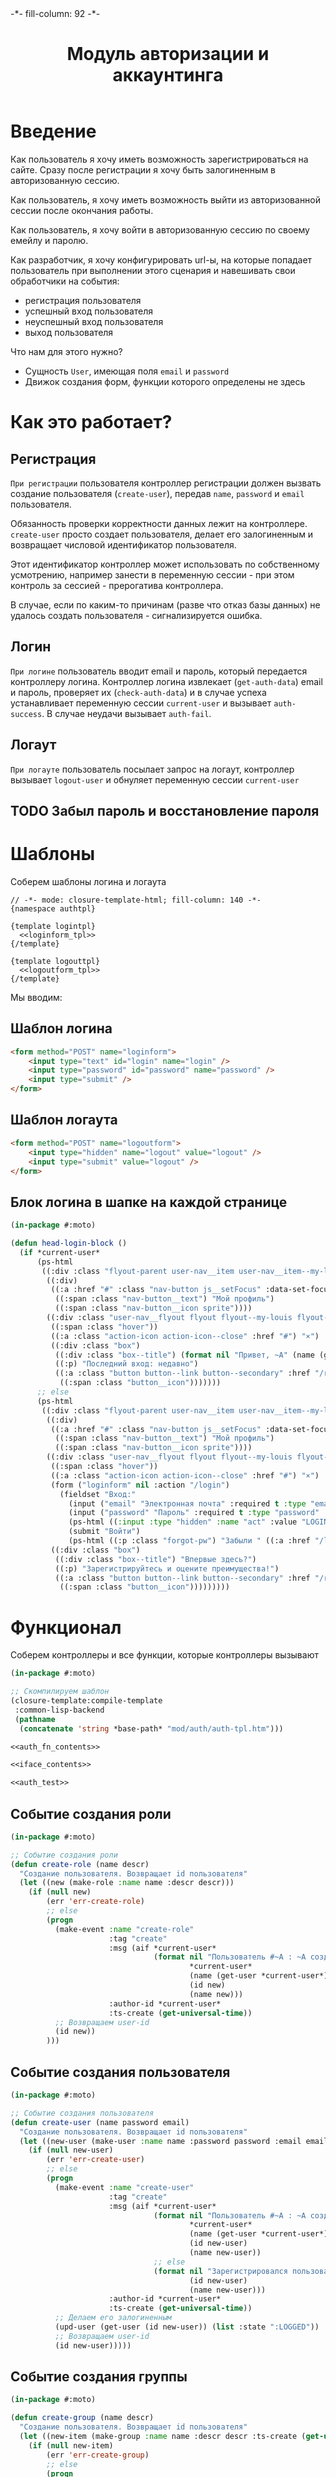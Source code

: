 #+HTML_HEAD: -*- fill-column: 92 -*-

#+TITLE: Модуль авторизации и аккаунтинга

#+NAME:css
#+BEGIN_HTML
<link rel="stylesheet" type="text/css" href="css/css.css" />
#+END_HTML

* Введение

  Как пользователь я хочу иметь возможность зарегистрироваться на сайте. Сразу после
  регистрации я хочу быть залогиненным в авторизованную сессию.

  Как пользователь, я хочу иметь возможность выйти из авторизованной сессии после окончания
  работы.

  Как пользователь, я хочу войти в авторизованную сессию по своему емейлу и паролю.

  Как разработчик, я хочу конфигурировать url-ы, на которые попадает пользователь при
  выполнении этого сценария и навешивать свои обработчики на события:
  - регистрация пользователя
  - успешный вход пользователя
  - неуспешный вход пользователя
  - выход пользователя

  Что нам для этого нужно?
  - Сущность =User=, имеющая поля =email= и =password=
  - Движок создания форм, функции которого определены не здесь

* Как это работает?
** Регистрация

  =При регистрации= пользователя контроллер регистрации должен вызвать создание пользователя
  (=create-user=), передав =name=, =password= и =email= пользователя.

  Обязанность проверки корректности данных лежит на контроллере. =create-user= просто
  создает пользователя, делает его залогиненным и возвращает числовой идентификатор
  пользователя.

  Этот идентификатор контроллер может использовать по собственному усмотрению, например
  занести в переменную сессии - при этом контроль за сессией - прерогатива контроллера.

  В случае, если по каким-то причинам (разве что отказ базы данных) не удалось создать
  пользователя - сигнализируется ошибка.

** Логин

  =При логине= пользователь вводит email и пароль, который передается контроллеру
  логина. Контроллер логина извлекает (=get-auth-data=) email и пароль, проверяет их
  (=check-auth-data=) и в случае успеха устанавливает переменную сессии =current-user= и
  вызывает =auth-success=. В случае неудачи вызывает =auth-fail=.

** Логаут

  =При логауте= пользователь посылает запрос на логаут, контроллер вызывает =logout-user= и
  обнуляет переменную сессии =current-user=

** TODO Забыл пароль и восстановление пароля
* Шаблоны
  Соберем шаблоны логина и логаута

  #+NAME: auth_tpl
  #+BEGIN_SRC closure-template-html :tangle src/mod/auth/auth-tpl.htm :noweb tangle :exports code
    // -*- mode: closure-template-html; fill-column: 140 -*-
    {namespace authtpl}

    {template logintpl}
      <<loginform_tpl>>
    {/template}

    {template logouttpl}
      <<logoutform_tpl>>
    {/template}
  #+END_SRC

  Мы вводим:

** Шаблон логина

   #+NAME: loginform_tpl
   #+BEGIN_SRC html :exports code
     <form method="POST" name="loginform">
         <input type="text" id="login" name="login" />
         <input type="password" id="password" name="password" />
         <input type="submit" />
     </form>
   #+END_SRC

** Шаблон логаута

   #+NAME: logoutform_tpl
   #+BEGIN_SRC html :exports code
     <form method="POST" name="logoutform">
         <input type="hidden" name="logout" value="logout" />
         <input type="submit" value="logout" />
     </form>
   #+END_SRC

** Блок логина в шапке на каждой странице

   #+NAME: auth_fn_contents
   #+BEGIN_SRC lisp
     (in-package #:moto)

     (defun head-login-block ()
       (if *current-user*
           (ps-html
            ((:div :class "flyout-parent user-nav__item user-nav__item--my-louis")
             ((:div)
              ((:a :href "#" :class "nav-button js__setFocus" :data-set-focus "email" :id "mylouis-flyout-link")
               ((:span :class "nav-button__text") "Мой профиль")
               ((:span :class "nav-button__icon sprite"))))
             ((:div :class "user-nav__flyout flyout flyout--my-louis flyout--my-louis--login popup")
              ((:span :class "hover"))
              ((:a :class "action-icon action-icon--close" :href "#") "×")
              ((:div :class "box")
               ((:div :class "box--title") (format nil "Привет, ~A" (name (get-user *current-user*))))
               ((:p) "Последний вход: недавно")
               ((:a :class "button button--link button--secondary" :href "/reg") "Профиль"
                ((:span :class "button__icon")))))))
           ;; else
           (ps-html
            ((:div :class "flyout-parent user-nav__item user-nav__item--my-louis")
             ((:div)
              ((:a :href "#" :class "nav-button js__setFocus" :data-set-focus "email" :id "mylouis-flyout-link")
               ((:span :class "nav-button__text") "Мой профиль")
               ((:span :class "nav-button__icon sprite"))))
             ((:div :class "user-nav__flyout flyout flyout--my-louis flyout--my-louis--login popup")
              ((:span :class "hover"))
              ((:a :class "action-icon action-icon--close" :href "#") "×")
              (form ("loginform" nil :action "/login")
                (fieldset "Вход:"
                  (input ("email" "Электронная почта" :required t :type "email" :maxlength "50" :class "input-bg"))
                  (input ("password" "Пароль" :required t :type "password" :autocomplete "off" :class "input-bg"))
                  (ps-html ((:input :type "hidden" :name "act" :value "LOGIN")))
                  (submit "Войти")
                  (ps-html ((:p :class "forgot-pw") "Забыли " ((:a :href "/lostpassword") "пароль") "?"))))
              ((:div :class "box")
               ((:div :class "box--title") "Впервые здесь?")
               ((:p) "Зарегистрируйтесь и оцените преимущества!")
               ((:a :class "button button--link button--secondary" :href "/reg") "Зарегистрироваться"
                ((:span :class "button__icon")))))))))
   #+END_SRC

* Функционал

  Соберем контроллеры и все функции, которые контроллеры вызывают

  #+NAME: auth_fn
  #+BEGIN_SRC lisp :tangle src/mod/auth/auth.lisp :noweb tangle :exports code
    (in-package #:moto)

    ;; Скомпилируем шаблон
    (closure-template:compile-template
     :common-lisp-backend
     (pathname
      (concatenate 'string *base-path* "mod/auth/auth-tpl.htm")))

    <<auth_fn_contents>>

    <<iface_contents>>

    <<auth_test>>
  #+END_SRC

** Событие создания роли

   #+NAME: auth_fn_contents
   #+BEGIN_SRC lisp
     (in-package #:moto)

     ;; Событие создания роли
     (defun create-role (name descr)
       "Создание пользователя. Возвращает id пользователя"
       (let ((new (make-role :name name :descr descr)))
         (if (null new)
             (err 'err-create-role)
             ;; else
             (progn
               (make-event :name "create-role"
                           :tag "create"
                           :msg (aif *current-user*
                                     (format nil "Пользователь #~A : ~A cоздал роль #~A : ~A"
                                             ,*current-user*
                                             (name (get-user *current-user*))
                                             (id new)
                                             (name new)))
                           :author-id *current-user*
                           :ts-create (get-universal-time))
               ;; Возвращаем user-id
               (id new))
             )))
   #+END_SRC

** Событие создания пользователя

   #+NAME: auth_fn_contents
   #+BEGIN_SRC lisp
     (in-package #:moto)

     ;; Событие создания пользователя
     (defun create-user (name password email)
       "Создание пользователя. Возвращает id пользователя"
       (let ((new-user (make-user :name name :password password :email email :ts-create (get-universal-time) :ts-last (get-universal-time))))
         (if (null new-user)
             (err 'err-create-user)
             ;; else
             (progn
               (make-event :name "create-user"
                           :tag "create"
                           :msg (aif *current-user*
                                     (format nil "Пользователь #~A : ~A cоздал пользователя #~A : ~A"
                                             ,*current-user*
                                             (name (get-user *current-user*))
                                             (id new-user)
                                             (name new-user))
                                     ;; else
                                     (format nil "Зарегистрировался пользователь #~A : ~A"
                                             (id new-user)
                                             (name new-user)))
                           :author-id *current-user*
                           :ts-create (get-universal-time))
               ;; Делаем его залогиненным
               (upd-user (get-user (id new-user)) (list :state ":LOGGED"))
               ;; Возвращаем user-id
               (id new-user)))))
   #+END_SRC

** Событие создания группы

   #+NAME: auth_fn_contents
   #+BEGIN_SRC lisp
     (in-package #:moto)

     (defun create-group (name descr)
       "Создание пользователя. Возвращает id пользователя"
       (let ((new-item (make-group :name name :descr descr :ts-create (get-universal-time) :author-id *current-user*)))
         (if (null new-item)
             (err 'err-create-group)
             ;; else
             (progn
               (make-event :name "create-group"
                           :tag "create"
                           :msg (format nil "Пользователь #~A : ~A cоздал группу #~A : ~A"
                                        ,*current-user*
                                        (name (get-user *current-user*))
                                        (id new-item)
                                        (name new-item))
                           :author-id *current-user*
                           :ts-create (get-universal-time))
               ;; Возвращаем id
               (id new-item)))))
   #+END_SRC

** Событие выхода пользователя из системы

   #+NAME: auth_fn_contents
   #+BEGIN_SRC lisp
     (in-package #:moto)

     ;; Событие выхода
     (defun logout-user (current-user)
       (takt (get-user current-user) :unlogged)
       (make-event :name "logout-user"
                   :tag "logout"
                   :msg (format nil "Пользователь #~A : ~A вышел из системы"
                                current-user
                                (name (get-user current-user)))
                   :author-id current-user
                   :ts-create (get-universal-time)))
   #+END_SRC
** Обобщенный метод извлечения авторизационных данных

   В простейшем случае данные из объекта =request=, но возможны и другие варианты,
   поэтому этот обобщенный метод специфицируется объектом, из которого извлекаются данные.

   #+NAME: auth_fn_contents
   #+BEGIN_SRC lisp

     ;; Извлечение авторизационных данных
     (defmethod get-auth-data ((request list))
       (alist-to-plist request))
   #+END_SRC

** Функция проверки авторизационных данных - в простейшем случае логина и пароля

   Функция принимает в качестве параметра plist, который должен содержать =email= и
   =password= введенный пользователем.

   Функция проверяет, есть ли пользователь с этим email-ом и паролем и если есть -
   возвращает его id. Если нет - возвращает nil.

   #+NAME: auth_fn_contents
   #+BEGIN_SRC lisp

     ;; Проверка авторизационных данных
     (defun check-auth-data (auth-data)
       (let ((result (find-user :email (getf auth-data :email) :password (getf auth-data :password))))
         (if (null result)
             nil
             (id (car result)))))
   #+END_SRC

** Событие успешного входа пользователя в систему

   #+NAME: auth_fn_contents
   #+BEGIN_SRC lisp
     (in-package #:moto)

     ;; Событие успешного входа
     (defun login-user-success (id)
       (let ((u (get-user id)))
         (when (equal ":LOGGED" (state u))
           (upd-user u (list :state ":UNLOGGED")))
         (takt u :logged)
         (make-event :name "login-user-success"
                     :tag "login-success"
                     :msg (format nil "Пользователь #~A : ~A вошел в систему"
                                  (id u)
                                  (name u))
                     :author-id (id u)
                     :ts-create (get-universal-time))))
   #+END_SRC

** Событие неуспешного входа пользователя в систему

   #+NAME: auth_fn_contents
   #+BEGIN_SRC lisp
     (in-package #:moto)

     ;; Событие неуспешного входа
     (defun login-user-fail ()
       (make-event :name "login-user-fail"
                   :tag "login-fail"
                   :msg (format nil "Неудачная попытка входа")
                   :author-id 0
                   :ts-create (get-universal-time)))
   #+END_SRC

** TODO Забыл пароль
** TODO Javascript для форм, необязательно
** TODO Функцию проверки залогинен ли пользователь

   Создадим функцию, которая проверяет залогинен ли пользователь

   #+NAME: is-logged
   #+BEGIN_SRC lisp :exports code
     ;; (defun is-logged (request)
     ;;   ( (session-value current-user
   #+END_SRC

** TODO Функцию проверки прав пользователя на доступ к какому-то объекту
** Функция, которая возвращает список имен групп пользователя

   #+NAME: iface_contents
   #+BEGIN_SRC lisp
     (in-package #:moto)

     (defun get-usergroups-names (user-id)
       (mapcar #'(lambda (x)
                   (name (get-group (group-id x))))
               (find-user2group :user-id user-id)))
   #+END_SRC

** Функция, котора проверят что пользователь входит в искомую группа

   #+NAME: iface_contents
   #+BEGIN_SRC lisp
     (in-package #:moto)

     (defun is-in-group (target-group-name user-id)
       (if (member target-group-name (get-usergroups-names user-id) :test #'equal) t nil))
   #+END_SRC

** Событие удаления роли

   При удалении роли я хочу проверять, есть ли пользователи, которые имеют эту роль, и
   сигнализировать ошибку, если они есть, не давая удалить роль. Эту работу на себя берет
   констрейнт в БД

   #+NAME: auth_fn_contents
   #+BEGIN_SRC lisp
     (in-package #:moto)

     (defun remove-role (role-id)
       "Удаление роли"
       (let* ((role (get-role role-id))
              (name (name role)))
         (prog1 (del-role role-id)
           (make-event :name "del-role"
                       :tag "remove"
                       :msg (format nil "Пользователь #~A : ~A удалил роль #~A : ~A"
                                    ,*current-user*
                                    (name (get-user *current-user*))
                                    id
                                    name)
                       :author-id *current-user*
                       :ts-create (get-universal-time)))))
   #+END_SRC

** Событие удаления группы

   При удалении группы следует удалить все связи пользователей с этой ролью.

   #+NAME: auth_fn_contents
   #+BEGIN_SRC lisp
     (in-package #:moto)

     (defun remove-group (group-id)
       "Удаление группы"
       (let ((group (get-group group-id))
             (links (mapcar #'(lambda (x)
                                (let ((user (get-user (user-id x))))
                                  (list (id user) (name user))))
                            (find-user2group :group-id group-id))))
         ;; Создание события
         (make-event :name "remove-group"
                     :tag "remove"
                     :msg (aif *current-user*
                               (format nil "Пользователь #~A : ~A удалил группу #~A : ~A и вместе с ней связи: ~{~A,~^, ~}"
                                       ,*current-user*
                                       (name (get-user *current-user*))
                                       (id group)
                                       (name group)
                                       (mapcar #'(lambda (x)
                                                   (format nil "~A-~A" (car x) (cadr x)))
                                               links))
                               ;; else
                               (err "Unauthorized delete group"))
                     :author-id *current-user*
                     :ts-create (get-universal-time))
         ;; Удаление связей пользователей с этой группой
         ;; (mapcar #'(lambda (x)
         ;;             (del-user2group (id x)))
         ;;         (find-user2group :group-id group-id))
         ;; Удаление группы
         (prog1 (del-group group-id))))
   #+END_SRC

** Событие удаления пользователя

   #+NAME: auth_fn_contents
   #+BEGIN_SRC lisp
     (in-package #:moto)

     (defun remove-user (user-id)
       "Удаление пользователя"
       (let ((user (get-user user-id)))
         (prog1 (del-user user-id)
           (make-event :name "remove-user"
                           :tag "remove"
                           :msg (aif *current-user*
                                     (format nil "Пользователь #~A : ~A удалил пользователя #~A : ~A"
                                             ,*current-user*
                                             (name (get-user *current-user*))
                                             (id user)
                                             (name user))
                                     ;; else
                                     (err "Unauthorized delete user"))
                           :author-id *current-user*
                           :ts-create (get-universal-time)))))
   #+END_SRC

* Страницы
** Страница регистрации

   Страница регистрации при выполнении регистрации вызывает событие
   =create-user= из модуля [[file:auth.org][auth]].

   Чтобы проверить правильность заполнения полей еще на стороне
   клиента нам необходимо сгенерировать функцию-валидатор, которая
   будет транслирована в javascript

   #+NAME: gen_js_validator
   #+BEGIN_SRC emacs-lisp :var fname="name" rows="rows" :exports none
       (let ((result))
         (mapcar (lambda (row)
                   (push (format "\n    (when %s" (cadr row)) result)
                   (push (format "\n      (add_explanation \"%s\" \"%s\")" (car row) (nth 2 row)) result)
                   (push (format "\n      (incf err-cnt))") result))
                 rows)
         (concat (format "(defun %s ()" fname)
                 "\n  ((@ ($ \".validation-explanation\") remove))"
                 "\n  (let ((err-cnt 0))"
                 (mapconcat 'identity (reverse result) "")
                 "\n    (if (equal err-cnt 0)"
                 "\n      t"
                 "\n      false)))"))
   #+END_SRC

   Точно таким же образом и из тех же данных мы генерируем
   функцию-валидатор на стороне сервера. В отличии от
   javascript-функции она возвращает найденные ошибки или nil - если
   ошибок нет:

   #+NAME: gen_controller_validator
   #+BEGIN_SRC emacs-lisp :var fname="name" rows="rows" :exports none
     (let ((result))
       (mapcar (lambda (row)
                 (push (format "\n  (when %s" (cadr row)) result)
                 (push (format "\n    (push \"%s\" errors))" (nth 2 row)) result))
               rows)
       (concat (format "(defun %s (p)" fname)
               "\n  (let ((errors))"
               (mapconcat 'identity (reverse result) "")
               "\n    errors))"))
   #+END_SRC

   Условия валидации, которые являются входными данными для
   генератора функции-валидатора собраны в этой таблице:

   #+CAPTION: Условия валидации
   #+NAME: reg_valid_cond
     | field                | validator                                                               | explanation                                                      |
     |----------------------+-------------------------------------------------------------------------+------------------------------------------------------------------|
     | regemail             | (not (contains (get-val "regemail")  "@"))                              | "Пожалуйста, введите корректный емайл"                           |
     | regpassword          | (empty (get-val "regpassword"))                                         | "Пожалуйста, введите непустой пароль"                            |
     | regpasswordconfirm   | (not (equal (get-val "regpassword") (get-val "regpasswordconfirm")))    | "Пожалуйста, введите подтверждение пароля совпадающее с паролем" |
     | regnickname          | (empty (get-val "regnickname"))                                         | "Никнейм не может быть пустым"                                   |

   #+NAME: iface_contents
   #+BEGIN_SRC lisp
     (in-package #:moto)

     (defun reg-teasers ()
       (format nil "~{~A~}"
               (list
                (teaser (:header ((:h2 :class "teaser-box--title") "Безопасность данных"))
                  "Адрес электронной почты, телефон и другие данные не показываются на сайте - мы используем их только для восстановления доступа к аккаунту.")
                (teaser (:class "text-container" :header ((:img :src "/img/tipp.png" :alt "Tip")))
                  "Пароль к аккаунту хранится в зашифрованной форме - даже оператор сайта не может прочитать его")
                (teaser (:class "text-container" :header ((:img :src "/img/tipp.png" :alt "Tip")))
                  "Все данные шифруются с использованием <a href=\"#dataprivacy-overlay\" class=\"js__openOverlay\">SSL</a>.")
                (teaser (:class "text-container" :header ((:img :src "/img/tipp.png" :alt "Tip")))
                  "Безопасный пароль должен состоять не менее чем из 8 символов и включать в себя цифры или другие специальные символы"))))

     (defun reg-overlay ()
       (overlay (((:h3 :class "overlay__title") "Information on SSL") :container-class "dataprivacy-overlay" :zzz "zzz")
         ((:h4) "How are my order details protected from prying eyes and manipulation by third parties during transmission?")
         ((:p) "Your order data are transmitted to us using 128-bit SSL (Secure Socket Layer) encryption.")))

     (defun js-reg ()
       (ps-html
        ((:script :type "text/javascript")
         (ps
           (defun get-val (selector)
             ((@ ($ (concatenate 'string "#" selector)) val)))
           (defun empty (string)
             (if (equal "" string) t false))
           (defun contains (string pattern)
             (if (+ 1 ((@ string index-of) pattern)) t false))
           (defun add_explanation (selector content)
             ((@ ((@ ($ (concatenate 'string "#" selector)) parent)) append)
              (lambda (index value)
                (concatenate 'string "<p class='validation-explanation validation-explanation--static'>" content "</p>"))))
           <<gen_js_validator("reg-js-valid", reg_valid_cond)>>
           ))))

     (define-page reg "/reg"
       (let ((breadcrumb (breadcrumb "Регистрация нового пользователя" ("/" . "Главная") ("/secondary" . "Второстепенная")))
             (user       (if (null *current-user*) "Анонимный пользователь" (name (get-user *current-user*)))))
         (standard-page (:breadcrumb breadcrumb :user user :menu (menu) :overlay (reg-overlay))
           (content-box ()
             (heading ("Зарегистрируйтесь как пользователь") "После регистрации вы сможете общаться с другими пользователями, искать товары и делать заказы, создавать и отслеживать свои задачи."))
           (content-box (:class "size-3-5 switch-content-container")
             ;; (if *current-user* (format nil "Кол-во недоставленных сообщений: ~A" (get-undelivered-msg-cnt *current-user*)) "")
             (js-reg)
             (form ("regform" "Регистрационные данные" :action "/reg" :class "form-section-container")
               ((:div :class "form-section")
                (fieldset "Обязательные поля"
                  (input ("regemail" "Электронная почта" :required t :type "email" :maxlength "50" :value (aif (get-parameter "regemail") it "")))
                  (input ("regpassword" "Пароль" :required t :type "password" :autocomplete "off"))
                  (input ("regpasswordconfirm" "Повторите пароль" :required t :type "password" :autocomplete "off"))
                  (input ("regnickname" "Никнейм" :required t :maxlength "50":value (aif (get-parameter "regnickname") it "")))))
               ((:div :class "form-section")
                (fieldset "Необязательные поля"
                  (input ("firstname" "Имя" :maxlength "25" :value (aif (get-parameter "firstname") it "")))
                  (input ("lastname" "Фамилия" :maxlength "25" :value (aif (get-parameter "lastname") it "")))
                  (input ("phone" "Телефон" :maxlength "15" :container-class "input-container--1-2 odd" :value (aif (get-parameter "phone") it "")))
                  (input ("mobilephone" "Мобильный телефон" :maxlength "15" :container-class "input-container--1-2 even" :value (aif (get-parameter "mobilephone") it "")))
                  (ps-html ((:span :class "clear")))
                  (if (equal "female" (get-parameter "sex"))
                      (select ("sex" "Пол" :default "female")
                        (("male" . "Мужской")
                         ("female" . "Женский")))
                      (select ("sex" "Пол" :default "male")
                        (("male" . "Мужской")
                         ("female" . "Женский"))))
                  (ps-html
                   ((:div :class "date-container")
                    ((:label :for "date-of-birth") "День рождения")
                    ((:div :class "date-container__inputs fieldset-validation")
                     (input ("birth-day" "" :maxlength "2" :container-class "hide-label input-container--1st" :value (aif (get-parameter "birth-day") it "")))
                     (input ("birth-month" "" :maxlength "2" :container-class "hide-label input-container--2nd input-container--middle"
                                           :value (aif (get-parameter "birth-month") it "")))
                     (input ("birth-year" "" :maxlength "4" :container-class "hide-label input-container input-container--3rd"
                                          :value (aif (get-parameter "birth-year") it ""))))))))
               %REGISTER%))
           (content-box (:class "size-1-5") (reg-teasers))
           (ps-html ((:span :class "clear")))))
       (:register (ps-html
                   ((:input :type "hidden" :name "act" :value "REGISTER"))
                   ((:div :class "form-send-container")
                    (submit "Зарегистрироваться" :onclick (ps (return (reg-js-valid))))))
                  (macrolet ((get-val (selector)
                               `(getf p ,(intern (string-upcase selector) :keyword))))
                    <<gen_controller_validator("reg-ctrl-valid", reg_valid_cond)>>
                    (aif (reg-ctrl-valid p)
                         ;; Возвращены ошибки
                         (dbg "~A" (bprint it))
                         ;; Ошибок нет, создаем пользователя
                         (handler-case
                             (let* ((user-id (create-user (getf p :regnickname) (getf p :regpassword) (getf p :regemail)))
                                    (user (get-user user-id)))
                               ;; (dbg "~A :|<BR/>|: ~A" (bprint p) user-id)
                               ;; И сохраняем его id в сесии и thread-local переменной *current-user*
                               (setf (hunchentoot:session-value 'current-user) user-id)
                               (setf *current-user* user-id)
                               ;; Заполняем поля пользователя
                               (upd-user user (list :firstname   (getf p :firstname)     :lastname    (getf p :lastname)       :phone       (getf p :phone)
                                                    :mobilephone (getf p :mobilephone)   :sex         (getf p :sex)            :birth-day   (getf p :birth-day)
                                                    :birth-month (getf p :birth-month)   :birth-year  (getf p :birth-year)))
                               ;; Выводим страничку о успешной регистрации
                               (let ((breadcrumb (breadcrumb "Регистрация нового пользователя" ("/" . "Главная") ("/secondary" . "Второстепенная")))
                                     (user       (if (null *current-user*) "Анонимный пользователь" (name (get-user *current-user*)))))
                                 (standard-page (:breadcrumb breadcrumb :user user :menu (menu) :overlay (reg-overlay))
                                   (content-box ()
                                     (heading ("Успешная регистрация")))
                                   (content-box ()
                                     (system-msg ("success")
                                       (let ((tmp (format nil "Подтверждение регистрации будет выслано на <b>~A</b> в течение пары дней. ~A"
                                                          (getf p :regemail)
                                                          "Вы можете использовать свой email и пароль для входа в профиль в любое время")))
                                         (ps-html ((:p) "Ваши регистрационные данные успешно сохранены")
                                                  ((:p) tmp)))))
                                   (ps-html ((:span :class "clear"))))))
                           (CL-POSTGRES-ERROR:UNIQUE-VIOLATION (e)
                             ;; Выводим страничку о НЕуспешной регистрации
                             (let ((breadcrumb (breadcrumb "Регистрация нового пользователя" ("/" . "Главная") ("/secondary" . "Второстепенная")))
                                   (user       (if (null *current-user*) "Анонимный пользователь" (name (get-user *current-user*)))))
                               (standard-page (:breadcrumb breadcrumb :user user :menu (menu) :overlay (reg-overlay))
                                 (content-box ()
                                   (heading ("Успешная регистрация")))
                                 (content-box ()
                                   (system-msg ("caution")
                                     (let ((tmp (format nil "К сожалению, кто-то уже занял никнейм <b>~A</b>. Но вы можете выбрать другой!" (getf p :regnickname))))
                                       (ps-html ((:p) tmp)
                                                ((:p) "Не беспокойтесь, вам не придется заполнять форму снова. Просто поменяйте никнейм и вновь введите пароль!")
                                                (submit "Попробовать снова"
                                                        :onclick (progn
                                                                   (remf p :csrf-regform)
                                                                   (remf p :act)
                                                                   (format nil "window.location.href='/reg?~A'; return false;"
                                                                           (format nil "~{~A~^&~}"
                                                                                   (loop :for key :in p :by #'cddr :collect
                                                                                      (format nil "~A=~A" (string-downcase key) (getf p key))))))
                                                        )))))
                                 (ps-html ((:span :class "clear"))))))
                                 )))))
   #+END_SRC

** Страница логина

   Контроллер логина использует обобщенный метод =get-auth-data= для извлечения данных
   авторизации и функцию их проверки =check-auth-data=.

   При успешной проверке устанавливает переменную сессии =current-user= с помощью функции
   =set-session= и выполняет =login-user-success=.

   При неуcпехе выполняет =login-user-fail=.

   #+NAME: iface_contents
   #+BEGIN_SRC lisp
     (in-package #:moto)

     (flet ((form-section (default-email btn)
              (content-box (:class "size-3-5 switch-content-container")
                (form ("loginform" "Вход" :action "/login" :class "form-section-container")
                  ((:div :class "form-section")
                   (fieldset "Обязательные поля"
                     (input ("email" "Электронная почта" :required t :type "email" :maxlength "50" :value default-email))
                     (input ("password" "Пароль" :required t :type "password" :autocomplete "off"))))
                  btn))))
       (define-page login "/login"
         (let ((breadcrumb (breadcrumb "Логин"))
               (user       (if (null *current-user*) "Анонимный пользователь" (name (get-user *current-user*)))))
           (standard-page (:breadcrumb breadcrumb :user user :menu (menu) :overlay (reg-overlay))
             (content-box ()
               (heading ("Страница входа на сайт") "Вы не зашли на сайт. После входа вы сможете общаться с другими пользователями, искать товары и делать заказы, создавать и отслеживать свои задачи."))
             (form-section (aif (post-parameter "email") it "") %LOGIN%)
             (ps-html ((:span :class "clear")))))
         (:LOGIN (ps-html
                  ((:input :type "hidden" :name "act" :value "LOGIN"))
                  ((:div :class "form-send-container")
                   (submit "Войти" )))
                 (let ((u (car (find-user :email (getf p :email) :password (getf p :password)))))
                   (if u
                       (progn
                         (setf (hunchentoot:session-value 'current-user) (id u))
                         (setf *current-user* (id u))
                         (login-user-success (id u))
                         (let ((breadcrumb (breadcrumb "Логин"))
                               (user       (if (null *current-user*) "Анонимный пользователь" (name (get-user *current-user*)))))
                           (standard-page (:breadcrumb breadcrumb :user user :menu (menu) :overlay (reg-overlay))
                             (content-box ()
                               (heading ("Успешно")))
                             (content-box ()
                               (system-msg ("success")
                                 (ps-html ((:p) "Вы зашли на сайт. Теперь вы можете использовать все его возможности"))))
                             (ps-html ((:span :class "clear"))))))
                       ;; user not found
                       (progn
                         (login-user-fail)
                         (let ((breadcrumb (breadcrumb "Логин"))
                               (user       (if (null *current-user*) "Анонимный пользователь" (name (get-user *current-user*)))))
                           (standard-page (:breadcrumb breadcrumb :user user :menu (menu) :overlay (reg-overlay))
                             (content-box ()
                               (heading ("Неудачный логин")))
                             (content-box ()
                               (system-msg ("caution")
                                 (ps-html ((:p) "К сожалению, мы не смогли вас опознать. Попробуйте снова!"))))
                             (form-section (aif (post-parameter "email") it "") %LOGIN%)
                             (ps-html ((:span :class "clear")))))))))))
   #+END_SRC

** Страница логаута

   #+NAME: iface_contents
   #+BEGIN_SRC lisp
     (in-package #:moto)

     (define-page logout "/logout"
       (let ((breadcrumb (breadcrumb "Выход"))
             (user       (if (null *current-user*) "Анонимный пользователь" (name (get-user *current-user*)))))
         (standard-page (:breadcrumb breadcrumb :user user :menu (menu) :overlay (reg-overlay))
           (if *current-user*
               (concatenate 'string
                            (content-box ()
                              (heading ("Страница выхода из системы") "В целях безопасности вы можете выйти из своего аккаунта"))
                            (content-box (:class "size-3-5 switch-content-container")
                              (form ("logoutform" nil :class "form-section-container")
                                ((:div :class "form-section")
                                 ((:p :class "font-size: big") "Вы действительно хотите выйти?"))
                                %LOGOUT%)))
               ;; else - not logged
               (concatenate 'string
                            (content-box ()
                              (heading ("Страница выхода из системы")))
                            (content-box ()
                              (system-msg ("caution")
                                (ps-html
                                 ((:p :style "font-size: large") "В данный момент вы не вошли на сайт"))
                                ((:a :class "button button--link" :href "/login") "Перейти к логину"
                                 ((:span :class "button__icon")))
                                ((:br))
                                ((:br))
                                (ps-html
                                 ((:div :class "box")
                                  ((:div :class "box--title") "У вас нет аккаунта?")
                                  ((:p) "Зарегистрируйтесь и оцените преимущества!")
                                  ((:a :class "button button--link button--secondary" :href "/reg") "Зарегистрироваться"
                                   ((:span :class "button__icon")))))))))
           (ps-html ((:span :class "clear")))))
       (:LOGOUT (form ("logoutform" nil :action "/logout" :class "form-section-container")
                  ((:input :type "hidden" :name "act" :value "LOGOUT"))
                  ((:div :class "form-send-container")
                   (submit "Выйти" )))
                (progn
                  (when *current-user*
                    (logout-user *current-user*)
                    (setf (hunchentoot:session-value 'current-user) nil))
                  (let ((breadcrumb (breadcrumb "Логаут"))
                        (user       (if (null *current-user*) "Анонимный пользователь" (name (get-user *current-user*)))))
                    (standard-page (:breadcrumb breadcrumb :user user :menu (menu) :overlay (reg-overlay))
                      (content-box ()
                        (heading ("Страница выхода из системы")))
                      (content-box ()
                        (system-msg ("success")
                          (ps-html
                           ((:p :style "font-size: large") "Вы успешно вышли из системы"))
                          ((:a :class "button button--link" :href "/login") "Перейти к логину"
                           ((:span :class "button__icon")))))
                      (ps-html ((:span :class "clear"))))))))
   #+END_SRC

** Страница роли

 #+NAME: iface_contents
 #+BEGIN_SRC lisp
   (in-package #:moto)

   (define-page role "/role/:roleid"
     (let* ((breadcrumb (breadcrumb "Профиль роли" ("/" . "Главная")))
            (id (handler-case (parse-integer roleid)
                  (SB-INT:SIMPLE-PARSE-ERROR () 0))))
       (if (null (get-role id))
           (base-page (:breadcrumb breadcrumb)
             (content-box ()
               (system-msg ("caution")
                 (ps-html ((:p) "Нет такой роли")))))
           ;; else
           (let* ((role (get-role id))
                  (left-name (if (null *current-user*) "Анонимный пользователь" (name (get-user *current-user*)))))
             (standard-page (:breadcrumb breadcrumb :user left-name :menu (menu) :overlay (reg-overlay))
               (content-box ()
                 (heading ((format nil "Пользователи, имеющие роль \"~A\"" (name role)))))
               (content-box ()
                 (show (find-user :role-id (id role))))
               (ps-html ((:span :class "clear"))))))))
 #+END_SRC

** Страница группы

 #+NAME: iface_contents
 #+BEGIN_SRC lisp
   (in-package #:moto)

   (define-page group "/group/:groupid"
     (let* ((breadcrumb (breadcrumb "Профиль группы" ("/" . "Главная")))
            (id (handler-case (parse-integer groupid)
                  (SB-INT:SIMPLE-PARSE-ERROR () 0))))
         (if (null (get-group id))
             (base-page (:breadcrumb breadcrumb)
               (content-box ()
                 (system-msg ("caution")
                   (ps-html ((:p) "Нет такой группы")))))
             ;; else
             (let* ((group (get-group id))
                    (left-name (if (null *current-user*) "Анонимный пользователь" (name (get-user *current-user*)))))
               (standard-page (:breadcrumb breadcrumb :user left-name :menu (menu) :overlay (reg-overlay))
                 (content-box ()
                   (heading ((format nil "Пользователи группы \"~A\"" (name group)))))
                 (content-box ()
                   (show (mapcar #'(lambda (x)
                                     (get-user (user-id x)))
                                 (find-user2group :group-id id))))
                 (ps-html ((:span :class "clear")))))))
     (:change-role (if (equal 1 *current-user*)
                       (submit "Изменить" :name "act" :value "CHANGE-ROLE")
                       "")
                   (if (equal 1 *current-user*)
                       (let* ((i (parse-integer userid))
                              (u (get-user i)))
                         (aif (getf p :role)
                              (role-id (upd-user u (list :role-id (parse-integer it))))
                              "role changed"))
                       "access-denied"))
     (:change-group (if (equal 1 *current-user*)
                        (submit "Изменить" :name "act" :value "CHANGE-GROUP")
                        "")
                    (if (equal 1 *current-user*)
                        (let* ((i (parse-integer userid))
                               (u (get-user i)))
                          (if (null (getf p :groups))
                              "-not change-"
                              (loop
                                 :initially (mapcar #'(lambda (x) (del-user2group (id x)))
                                                    (find-user2group :user-id (parse-integer userid)))
                                 :for lnk
                                 :in (loop
                                        :for key  :in p    :by #'cddr
                                        :for n    :from 1  :to 10 :by (+ 2)
                                        :when    (equal key :groups)
                                        :collect (parse-integer (nth n p)))
                                 :collect (id (make-user2group :user-id i :group-id lnk)))))
                        "access-denied")))
 #+END_SRC

** Страничка пользователя

   #+NAME: iface_contents
   #+BEGIN_SRC lisp
     (in-package #:moto)

     <<change_role_html>>

     <<change_group_html>>

     <<user_msg_html>>

     (labels ((perm-check (current-user)
                (is-in-group "Рулевой" current-user)))
       (define-page user "/user/:userid"
         (let* ((breadcrumb (breadcrumb "Профиль пользователя" ("/" . "Главная")))
                (id (handler-case (parse-integer userid)
                      (SB-INT:SIMPLE-PARSE-ERROR () 0))))
           (if (null (get-user id))
               (base-page (:breadcrumb breadcrumb)
                 (content-box ()
                   (system-msg ("caution")
                     (ps-html ((:p) "Нет такого пользователя")))))
               ;; else
               (let* ((user (get-user id))
                      (left-name (if (null *current-user*) "Анонимный пользователь" (name (get-user *current-user*))))
                      (user-ava-html (get-avatar-img id :middle)))
                 (standard-page (:breadcrumb breadcrumb :user left-name :menu (menu) :overlay (reg-overlay))
                   (content-box ()
                     (heading ((format nil "Страница пользователя ~A" (name user)))))
                   (content-box ()
                     user-ava-html
                     (name user))
                   (content-box ()
                     (change-role-html user %change-role%))
                   (content-box ()
                     (change-group-html user %change-group%))
                   (ps-html ((:span :class "clear")))))))
         (:change-role (if (perm-check *current-user*)
                           (submit "Изменить" :name "act" :value "CHANGE-ROLE")
                           "")
                       (if (perm-check *current-user*)
                           (let* ((i (parse-integer userid))
                                  (u (get-user i)))
                             (aif (getf p :role)
                                  (role-id (upd-user u (list :role-id (parse-integer it))))
                                  "role changed")
                             (redirect (format nil "/user/~A" userid)))
                           "access-denied"))
         (:change-group (if (perm-check *current-user*)
                            (submit "Изменить" :name "act" :value "CHANGE-GROUP")
                            "")
                        (if (perm-check *current-user*)
                            (let* ((i (parse-integer userid))
                                   (u (get-user i)))
                              (if (null (getf p :groups))
                                  "-not change-"
                                  (loop
                                     :initially (mapcar #'(lambda (x) (del-user2group (id x)))
                                                        (find-user2group :user-id (parse-integer userid)))
                                     :for lnk
                                     :in (loop
                                            :for key  :in p    :by #'cddr
                                            :for n    :from 1  :to 10 :by (+ 2)
                                            :when    (equal key :groups)
                                            :collect (parse-integer (nth n p)))
                                     :collect (id (make-user2group :user-id i :group-id lnk))))
                              (redirect (format nil "/user/~A" userid))
                            "access-denied")))))
 #+END_SRC

*** Отображение блока управления ролью

 #+NAME: change_role_html
 #+BEGIN_SRC lisp
   (in-package #:moto)

   (defun change-role-html (u change-role-btn)
     (ps-html
      ((:form :method "POST")
       ((:table :border 0)
        ((:tr)
         ((:td) "Текущая роль:")
         ((:td) ((:select :name "role" :class "form-element")
                 ((:option :value "0") "Выберите роль")
                 (format nil "~{~A~}"
                         (with-collection (i (sort (all-role) #'(lambda (a b) (< (id a) (id b)))))
                           (if (equal (id i) (role-id u))
                               (ps-html
                                ((:option :value (id i) :selected "selected") (name i)))
                               (ps-html
                                ((:option :value (id i)) (name i))))))))
         ((:td) change-role-btn))))))
 #+END_SRC

*** Отображение блока управления группами

 #+NAME: change_group_html
 #+BEGIN_SRC lisp
   (in-package #:moto)

   (defun change-group-html (u change-group-btn)
     (ps-html
      ((:form :method "POST")
       ((:table :border 0)
        ((:tr)
         ((:td :valign "top") "Группы пользователя:")
         ((:td :valign "top") ((:select :name "groups" :multiple "multiple" :size "7" :class "form-element" :style "height: 100px")
                               (format nil "~{~A~}"
                                       (with-collection (i (sort (all-group) #'(lambda (a b) (< (id a) (id b)))))
                                         (if (find (id i) (mapcar #'group-id (find-user2group :user-id (id u))))
                                             (ps-html
                                              ((:option :value (id i) :selected "selected") (name i)))
                                             (ps-html
                                              ((:option :value (id i)) (name i))))))))
         ((:td :valign "top") change-group-btn))))))
 #+END_SRC

** Список пользователей

   #+NAME: iface_contents
   #+BEGIN_SRC lisp
     (in-package #:moto)

     (labels ((perm-check-dev (current-user)
                (is-in-group "Исполнитель желаний" current-user))
              (perm-check (current-user)
                (is-in-group "Пропускать везде" current-user)))
       (define-page all-users "/users"
         (let ((breadcrumb (breadcrumb "Список пользователей"))
               (user       (if (null *current-user*) "Анонимный пользователь" (name (get-user *current-user*)))))
           (standard-page (:breadcrumb breadcrumb :user user :menu (menu) :overlay (reg-overlay))
             (content-box ()
               (heading ("Список пользователей") "Пользователи - это субьекты, использующие систему для выполнения своих задач. "
                        "Пользователь - не обязательно человек, внутри системы задачи могут выполнять роботы, активирующиеся по "
                        "расписанию или при срабатывании определенных условий.<br /><br /> Пользователи имеют роль и могут состоять в группах. "
                        "Обычно создание пользователя происходит при регистрации, но пользователя-робота можно создать на этой "
                        "странице, если создающий входит в группу \"Исполнитель желаний\", т.е. является разработчиком."))
             (if (not (perm-check-dev *current-user*))
                 ""
                 (content-box ()
                   (form ("makeuserform" "Создать пользователя" :class "form-section-container")
                     ((:div :class "form-section")
                      (fieldset ""
                        (input ("name" "Имя" :required t :type "text"))
                        (eval
                         (macroexpand
                          (append '(select ("role" "Роль"))
                                  (list
                                   (mapcar #'(lambda (x) (cons (id x) (name x)))
                                           (remove-if #'(lambda (x) (equal (name x) "webuser"))
                                                      (sort (all-role) #'(lambda (a b) (< (id a) (id b))))))))))))
                     %NEW%)))
             (content-box ()
               (let ((tmp (show (sort (all-user) #'(lambda (a b) (< (id a) (id b))))
                                :del #'(lambda (user) %DEL%)
                                :msg #'(lambda (user) %MSG%))))
                 (ps-html ((:form :method "POST") ((:input :type "hidden" :name "act" :value "DEL")) tmp))))
             (ps-html ((:span :class "clear")))))
         (:DEL (if (or (perm-check-dev *current-user*)
                       (perm-check *current-user*))
                   (ps-html ((:form :method "POST")
                             ((:input :type "hidden" :name "act" :value "DEL"))
                             (submit "Удалить" :name "data" :value (id user))))
                   "")
               (if (or (perm-check-dev *current-user*)
                       (perm-check *current-user*))
                   (progn
                     (remove-user (parse-integer (getf p :data)))
                     (redirect "/users"))
                   ""))
         (:msg (if (and
                    (or (perm-check-dev *current-user*)
                        (perm-check *current-user*))
                    (not (member "Мизантроп" (mapcar #'(lambda (x)
                                                         (name (get-group (group-id x))))
                                                     (find-user2group :user-id (id user))) :test #'equal)))
                   (ps-html ((:form :method "POST")
                             ((:input :type "hidden" :name "act" :value "MSG"))
                             (submit "Сообщение (пока не работает)" :name "data" :value (id user))))
                   "")
               (if (and
                    (or (perm-check-dev *current-user*)
                        (perm-check *current-user*))
                    (not (member "Мизантроп" (mapcar #'(lambda (x)
                                                         (name (get-group (group-id x))))
                                                     (find-user2group :user-id (id user))) :test #'equal)))
                   (progn
                     (err "TODO")
                     (redirect "/users"))
                   ""))
         (:new (if (not (perm-check-dev *current-user*))
                   ""
                   (ps-html
                    ((:input :type "hidden" :name "act" :value "NEW"))
                    ((:div :class "form-send-container")
                     (submit "Создать пользователя" ))))
               (if (not (perm-check-dev *current-user*))
                   ""
                   (let ((new-id (create-user (getf p :name) "" "")))
                     (upd-user (get-user new-id)
                               (list
                                :role-id (parse-integer (getf p :role))
                                :ts-create (get-universal-time)
                                :ts-last (get-universal-time)))
                     (redirect "/users"))))))

   #+END_SRC

*** Элемент списка пользователей

   #+NAME: iface_contents
   #+BEGIN_SRC lisp
     (in-package #:moto)

     (defmethod show ((param user) &rest actions &key &allow-other-keys)
       (let ((birka  "/img/transparency.gif")
             (avatar (get-avatar-img (id param) :middle))
             (role-id 0)
             (role-name "Нет роли"))
         (if (integerp (role-id param))
             (progn
               (setf role-id (role-id param))
               (setf role-name (name (get-role (role-id param))))
               (setf birka (if (not (equal role-name "webuser")) "/ava/small/robot.png"))
               (cond ((equal role-name "timebot")
                      (setf avatar (ps-html ((:img :src "/ava/middle/timebot.png")))))
                     ((equal role-name "autotester")
                      (setf avatar (ps-html ((:img :src "/ava/middle/tester.png")))))
                     ((equal role-name "agent")
                      (setf avatar (ps-html ((:img :src "/ava/middle/system.png"))))))))
         (ps-html
          ((:li :class "article-item article-item--list")
           ((:div :class "inner")
            ((:a :class "article-item__image" :href (format nil "/user/~A" (id param))) avatar)
            ((:div :class "article-item__info" :style "width: 540px;")
             ((:img :class "article-item__manufacturer" :src birka))
             ((:div :class "article-item__main-info")
              ((:a :class "article-item__title-link" :href (format nil "/user/~A" (id param)))
               ((:h3 :class "article-item__title") (name param)))
              (if (equal 0 role-id)
                  ""
                  (ps-html
                   ((:div :class "article-item__main-info")
                    ((:a :class "article-item__title-link" :href (format nil "/role/~A" role-id))
                     ((:h4 :class "article-item__subtitle")
                      role-name)))))
              ((:p :class "article-item__description")
               (format nil "~{~A~^, ~}"
                       (mapcar #'(lambda (y)
                                   (ps-html
                                    ((:a :href (format nil "/group/~A" (group-id y)))
                                     (name (get-group (group-id y))))))
                               (find-user2group :user-id (id param))))
               ))
             ;; ((:div :class "price")
             ;;  ((:p :class "price__current")
             ;;   ((:span :class "price__number")
             ;;    ((:span :class "currency") "€")
             ;;    "&nbsp;12"
             ;;    ((:span :class "cent") "99"))))
             (if (null actions)
                 ""
                 (format nil "~{~A~}"
                         (loop :for action-key :in actions :by #'cddr :collect
                            (funcall (getf actions action-key) param))))
             ((:span :class "clear"))))))))
   #+END_SRC

** Список групп

   #+NAME: iface_contents
   #+BEGIN_SRC lisp
     (in-package #:moto)

     (labels ((perm-check (current-user) (is-in-group "Пропускать везде" current-user)))
       (define-page all-groups "/groups"
         (let* ((breadcrumb (breadcrumb "Группы" ("/" . "Главная")))
                (user       (if (null *current-user*) "Анонимный пользователь" (name (get-user *current-user*)))))
           (standard-page (:breadcrumb breadcrumb :user user :menu (menu) :overlay (reg-overlay))
             (content-box ()
               (heading ("Группы")
                 "Группы пользователей определяют набор операций, которые пользователь может выполнять над объектами системы. В отличие от"
                 "ролей, один пользователь может входить в несколько групп или не входить ни в одну из них."))
             (if (not (perm-check *current-user*))
                 ""
                 (content-box ()
                   (form ("makegroupform" "Создать группу" :class "form-section-container")
                     ((:div :class "form-section")
                      (fieldset ""
                        (input ("name" "Имя" :required t :type "text"))
                        (textarea ("descr" "Описание"))))
                     %NEW%)))
             (content-box ()
               (let ((tmp (show (sort (all-group) #'(lambda (a b) (< (id a) (id b)))) :del #'(lambda (group) %DEL%))))
                 (ps-html ((:form :method "POST") ((:input :type "hidden" :name "act" :value "DEL")) tmp))))
             (ps-html ((:span :class "clear")))))
         (:del (if (perm-check *current-user*)
                   (submit "Удалить" :name "data" :value (id group))
                   "")
               (if (perm-check *current-user*)
                   (progn (remove-group (parse-integer (getf p :data)))
                          (redirect "/groups"))
                   ""))
         (:new (ps-html
                ((:div :class "form-send-container")
                 (submit "Создать новую группу" :name "act" :value "NEW")))
               (if (perm-check *current-user*)
                   (progn (create-group (getf p :name) (getf p :descr))
                          (redirect "/groups"))
                   ""))))
   #+END_SRC

*** Элемент списка групп

   #+NAME: iface_contents
   #+BEGIN_SRC lisp
     (in-package #:moto)

     (defmethod show ((param group) &rest actions &key &allow-other-keys)
       (ps-html
        ((:li :class "article-item article-item--list" :style "height: inherit;;")
         ((:div :class "inner")
          ((:div :class "article-item__info" :style "width: 540px; height: inherit; float: inherit;")
           ((:div :class "article-item__main-info")
            ((:a :class "article-item__title-link" :href (format nil "/group/~A" (id param)))
             ((:h3 :class "article-item__title") (name param))
             ((:h4 :class "article-item__subtitle")
              (aif (author-id param)
                   (format nil "author:&nbsp;~A"
                           (ps-html ((:a :href (format nil "/user/~A" it)) (name (get-user it))))) "")))
            ((:p :class "article-item__description") (descr param)))
           (if (null actions)
               ""
               (format nil "~{~A~}"
                       (loop :for action-key :in actions :by #'cddr :collect
                          (funcall (getf actions action-key) param))))
           ((:span :class "clear")))))))
   #+END_SRC
** Список ролей

   #+NAME: iface_contents
   #+BEGIN_SRC lisp
     (in-package #:moto)

     (labels ((perm-check (current-user)
                (is-in-group "Пропускать везде" current-user)))
       (define-page all-roles "/roles"
         (let* ((breadcrumb (breadcrumb "Роли" ("/" . "Главная")))
                (user       (if (null *current-user*) "Анонимный пользователь" (name (get-user *current-user*)))))
           (standard-page (:breadcrumb breadcrumb :user user :menu (menu) :overlay (reg-overlay))
             (content-box ()
               (heading ("Роли")
                 "Роли определяют набор сценариев, которые пользователь выполняет на сайте. Функционал, который выполняет сценарии, запрашивает "
                 "разрешение на выполнение действий, которое опирается на роль, присвоенную пользователю. Пользователь может иметь только одну роль "
                 "или не иметь ее вовсе."))
             (if (not (perm-check *current-user*))
                 ""
                 (content-box ()
                   (form ("makeroleform" "Создать роль" :class "form-section-container")
                     ((:div :class "form-section")
                      (fieldset ""
                        (input ("name" "Имя" :required t :type "text"))
                        (textarea ("descr" "Описание"))))
                     %NEW%)))
             (content-box ()
               (let ((tmp (show (sort (all-role) #'(lambda (a b) (< (id a) (id b)))))))
                 (ps-html ((:form :method "POST") ((:input :type "hidden" :name "act" :value "DEL")) tmp))))
             (ps-html ((:span :class "clear")))))
         (:del (if (perm-check *current-user*)
                   (submit "Удалить" :name "data" :value (id role))
                   "")
               (if (perm-check *current-user*)
                   (progn (remove-role (getf p :data))
                          (redirect "/roles"))
                   ""))
         (:new (ps-html
                ((:div :class "form-send-container")
                 (submit "Создать новую роль" :name "act" :value "NEW")))
               (if (perm-check *current-user*)
                   (progn (create-role (getf p :name) (getf p :descr))
                          (redirect "/roles"))
                   ""))))
 #+END_SRC

*** Элемент списка ролей

   #+NAME: iface_contents
   #+BEGIN_SRC lisp
     (in-package #:moto)

     (defmethod show ((param role) &rest actions &key &allow-other-keys)
       (ps-html
        ((:li :class "article-item article-item--list" :style "height: inherit;;")
         ((:div :class "inner")
          ((:div :class "article-item__info" :style "width: 540px; height: inherit; float: inherit;")
           ((:div :class "article-item__main-info")
            ((:a :class "article-item__title-link" :href (format nil "/role/~A" (id param)))
             ((:h3 :class "article-item__title") (name param))
             ((:h4 :class "article-item__subtitle")
              ;; (aif (author-id param)
              ;;      (format nil "author:&nbsp;~A"
              ;;              (ps-html ((:a :href (format nil "/user/~A" it)) (name (get-user it))))) "")
              ))
            ((:p :class "article-item__description" :style "width: 700px;") (descr param)))
           (if (null actions)
               ""
               (format nil "~{~A~}"
                       (loop :for action-key :in actions :by #'cddr :collect
                          (funcall (getf actions action-key) param))))
           ((:span :class "clear")))))))
   #+END_SRC

* Тесты

  Теперь у нас есть весь необходимый функционал, для работы авторизации. Мы можем его
  протестировать, для этого сформируем тест:

  #+NAME: auth_test
  #+BEGIN_SRC lisp

    ;; Тестируем авторизацию
    (defun auth-test ()
      <<auth_test_contents>>
      (dbg "passed: auth-test~%"))
    (auth-test)
  #+END_SRC

  #+NAME: auth_test_contents
  #+BEGIN_SRC lisp
    (in-package #:moto)

    ;; Зарегистрируем пользователя
    ;; (let* ((name "admin")
    ;;        (password "tCDm4nFskcBqR7AN")
    ;;        (email "nomail@mail.ru")
    ;;        (new-user-id (create-user name password email)))
    ;;   ;; Проверим что он существует
    ;;   (assert (get-user new-user-id))
    ;;   ;; Проверим, что он залогинен
    ;;   (assert (equal ":LOGGED" (state (get-user new-user-id))))
    ;;   ;; Выход пользователя из системы
    ;;   (logout-user new-user-id)
    ;;   ;; Проверим, что он разлогинен
    ;;   (assert (equal ":UNLOGGED" (state (get-user new-user-id))))
    ;;   ;; Логин пользователя в систему
    ;;   (let ((logged-user-id))
    ;;     (aif (check-auth-data (get-auth-data (list (cons 'email email)
    ;;                                                (cons 'password password))))
    ;;          (progn
    ;;            (login-user-success it)
    ;;            (setf logged-user-id it))
    ;;          (login-user-fail))
    ;;     ;; Проверим, что успешно залогинился
    ;;     (assert (equal ":LOGGED" (state (get-user logged-user-id))))
    ;;     ;; Сновa выход
    ;;     (logout-user logged-user-id))
    ;;   ;; Попытка логина с неверными credentials
    ;;   (let ((logged-user-id))
    ;;     (aif (check-auth-data (get-auth-data (list (cons 'email email)
    ;;                                                (cons 'password "wrong-password"))))
    ;;          (progn
    ;;            (login-user-success it)
    ;;            (setf logged-user-id it))
    ;;          (login-user-fail))
    ;;     ;; Проверим, что не удалось успешно залогиниться
    ;;     (assert (equal nil logged-user-id))))
  #+END_SRC
